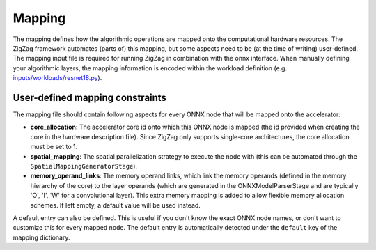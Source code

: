 =======
Mapping
=======

The mapping defines how the algorithmic operations are mapped onto the computational hardware resources. The ZigZag framework automates (parts of) this mapping, but some aspects need to be (at the time of writing) user-defined. The mapping input file is required for running ZigZag in combination with the onnx interface. When manually defining your algorithmic layers, the mapping information is encoded within the workload definition (e.g. `inputs/workloads/resnet18.py <https://github.com/KULeuven-MICAS/zigzag/blob/master/zigzag/inputs/workload/resnet18.py>`_).

User-defined mapping constraints
================================


The mapping file should contain following aspects for every ONNX node that will be mapped onto the accelerator:

* **core_allocation**: The accelerator core id onto which this ONNX node is mapped (the id provided when creating the core in the hardware description file). Since ZigZag only supports single-core architectures, the core allocation must be set to 1.
* **spatial_mapping**: The spatial parallelization strategy to execute the node with (this can be automated through the ``SpatialMappingGeneratorStage``).
* **memory_operand_links**: The memory operand links, which link the memory operands (defined in the memory hierarchy of the core) to the layer operands (which are generated in the ONNXModelParserStage and are typically 'O', 'I', 'W' for a convolutional layer). This extra memory mapping is added to allow flexible memory allocation schemes. If left empty, a default value will be used instead.


A default entry can also be defined. This is useful if you don't know the exact ONNX node names, or don't want to customize this for every mapped node. The default entry is automatically detected under the ``default`` key of the mapping dictionary.
